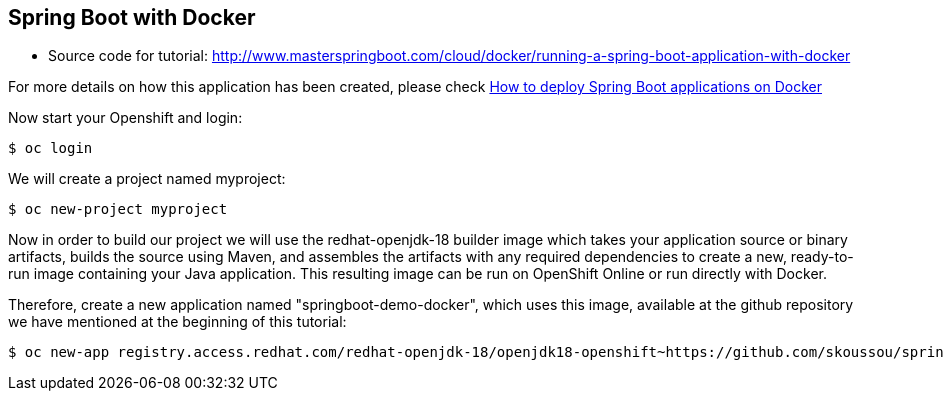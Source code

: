 == Spring Boot with Docker

* Source code for tutorial: http://www.masterspringboot.com/cloud/docker/running-a-spring-boot-application-with-docker

For more details on how this application has been created, please check  link:http://www.masterspringboot.com/cloud/docker/running-a-spring-boot-application-with-docker[How to deploy Spring Boot applications on Docker ]

Now start your Openshift and login:

	$ oc login 

We will create a project named myproject:

	$ oc new-project myproject


Now in order to build our project we will use the redhat-openjdk-18 builder image which takes your application source or binary artifacts, builds the source using Maven, and assembles the artifacts with any required dependencies to create a new, ready-to-run image containing your Java application. This resulting image can be run on OpenShift Online or run directly with Docker.

Therefore, create a new application named "springboot-demo-docker", which uses this image, available at the github repository we have mentioned at the beginning of this tutorial:


	$ oc new-app registry.access.redhat.com/redhat-openjdk-18/openjdk18-openshift~https://github.com/skoussou/spring-boot-apps.git --context-dir=demo-docker --name=springboot-demo-docker
